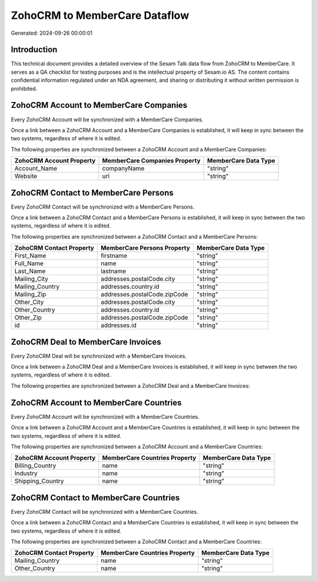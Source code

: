 ==============================
ZohoCRM to MemberCare Dataflow
==============================

Generated: 2024-09-26 00:00:01

Introduction
------------

This technical document provides a detailed overview of the Sesam Talk data flow from ZohoCRM to MemberCare. It serves as a QA checklist for testing purposes and is the intellectual property of Sesam.io AS. The content contains confidential information regulated under an NDA agreement, and sharing or distributing it without written permission is prohibited.

ZohoCRM Account to MemberCare Companies
---------------------------------------
Every ZohoCRM Account will be synchronized with a MemberCare Companies.

Once a link between a ZohoCRM Account and a MemberCare Companies is established, it will keep in sync between the two systems, regardless of where it is edited.

The following properties are synchronized between a ZohoCRM Account and a MemberCare Companies:

.. list-table::
   :header-rows: 1

   * - ZohoCRM Account Property
     - MemberCare Companies Property
     - MemberCare Data Type
   * - Account_Name
     - companyName
     - "string"
   * - Website
     - url
     - "string"


ZohoCRM Contact to MemberCare Persons
-------------------------------------
Every ZohoCRM Contact will be synchronized with a MemberCare Persons.

Once a link between a ZohoCRM Contact and a MemberCare Persons is established, it will keep in sync between the two systems, regardless of where it is edited.

The following properties are synchronized between a ZohoCRM Contact and a MemberCare Persons:

.. list-table::
   :header-rows: 1

   * - ZohoCRM Contact Property
     - MemberCare Persons Property
     - MemberCare Data Type
   * - First_Name
     - firstname
     - "string"
   * - Full_Name
     - name
     - "string"
   * - Last_Name
     - lastname
     - "string"
   * - Mailing_City
     - addresses.postalCode.city
     - "string"
   * - Mailing_Country
     - addresses.country.id
     - "string"
   * - Mailing_Zip
     - addresses.postalCode.zipCode
     - "string"
   * - Other_City
     - addresses.postalCode.city
     - "string"
   * - Other_Country
     - addresses.country.id
     - "string"
   * - Other_Zip
     - addresses.postalCode.zipCode
     - "string"
   * - id
     - addresses.id
     - "string"


ZohoCRM Deal to MemberCare Invoices
-----------------------------------
Every ZohoCRM Deal will be synchronized with a MemberCare Invoices.

Once a link between a ZohoCRM Deal and a MemberCare Invoices is established, it will keep in sync between the two systems, regardless of where it is edited.

The following properties are synchronized between a ZohoCRM Deal and a MemberCare Invoices:

.. list-table::
   :header-rows: 1

   * - ZohoCRM Deal Property
     - MemberCare Invoices Property
     - MemberCare Data Type


ZohoCRM Account to MemberCare Countries
---------------------------------------
Every ZohoCRM Account will be synchronized with a MemberCare Countries.

Once a link between a ZohoCRM Account and a MemberCare Countries is established, it will keep in sync between the two systems, regardless of where it is edited.

The following properties are synchronized between a ZohoCRM Account and a MemberCare Countries:

.. list-table::
   :header-rows: 1

   * - ZohoCRM Account Property
     - MemberCare Countries Property
     - MemberCare Data Type
   * - Billing_Country
     - name
     - "string"
   * - Industry
     - name
     - "string"
   * - Shipping_Country
     - name
     - "string"


ZohoCRM Contact to MemberCare Countries
---------------------------------------
Every ZohoCRM Contact will be synchronized with a MemberCare Countries.

Once a link between a ZohoCRM Contact and a MemberCare Countries is established, it will keep in sync between the two systems, regardless of where it is edited.

The following properties are synchronized between a ZohoCRM Contact and a MemberCare Countries:

.. list-table::
   :header-rows: 1

   * - ZohoCRM Contact Property
     - MemberCare Countries Property
     - MemberCare Data Type
   * - Mailing_Country
     - name
     - "string"
   * - Other_Country
     - name
     - "string"


